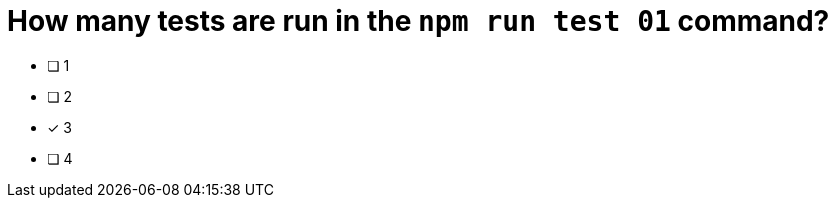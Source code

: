 [.question]
= How many tests are run in the `npm run test 01` command?

* [ ] 1
* [ ] 2
* [*] 3
* [ ] 4